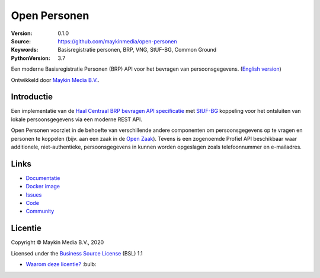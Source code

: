 =============
Open Personen
=============

:Version: 0.1.0
:Source: https://github.com/maykinmedia/open-personen
:Keywords: Basisregistratie personen, BRP, VNG, StUF-BG, Common Ground
:PythonVersion: 3.7

|build-status| |docs| |coverage| |black| |docker| |python-versions|

Een moderne Basisregistratie Personen (BRP) API voor het bevragen van 
persoonsgegevens. (`English version`_)

Ontwikkeld door `Maykin Media B.V.`_.


Introductie
===========

Een implementatie van de `Haal Centraal BRP bevragen API specificatie`_ met 
`StUF-BG`_ koppeling voor het ontsluiten van lokale persoonsgegevens via een 
moderne REST API.

Open Personen voorziet in de behoefte van verschillende andere componenten om 
persoonsgegevens op te vragen en personen te koppelen (bijv. aan een zaak in 
de `Open Zaak`_). Tevens is een zogenoemde Profiel API beschikbaar waar 
additionele, niet-authentieke, persoonsgegevens in kunnen worden opgeslagen 
zoals telefoonnummer en e-mailadres.

.. _`Haal Centraal BRP bevragen API specificatie`: https://github.com/VNG-Realisatie/Haal-Centraal-BRP-bevragen
.. _`StUF-BG`: https://www.gemmaonline.nl/index.php/Sectormodel_Basisgegevens:_StUF-BG
.. _`Open Zaak`: https://open-zaak.readthedocs.io/


Links
=====

* `Documentatie <https://open-personen.readthedocs.io/>`_
* `Docker image <https://hub.docker.com/r/maykinmedia/open-personen>`_
* `Issues <https://github.com/maykinmedia/open-personen/issues>`_
* `Code <https://github.com/maykinmedia/open-personen>`_
* `Community <https://commonground.nl/groups/view/54477955/open-personen>`_


Licentie
========

Copyright © Maykin Media B.V., 2020

Licensed under the `Business Source License`_ (BSL) 1.1

* `Waarom deze licentie?`_ :bulb: 

.. _`Waarom deze licentie?`: https://open-personen.readthedocs.io/en/latest/introduction/source-code/why-bsl.html

.. _`English version`: README.rst

.. _`Maykin Media B.V.`: https://www.maykinmedia.nl

.. _`Business Source License`: LICENSE.md

.. |build-status| image:: https://travis-ci.org/maykinmedia/open-personen.svg?branch=master
    :alt: Build status
    :target: https://travis-ci.org/maykinmedia/open-personen

.. |docs| image:: https://readthedocs.org/projects/open-personen/badge/?version=latest
    :target: https://open-personen.readthedocs.io/en/latest/?badge=latest
    :alt: Documentation Status

.. |coverage| image:: https://codecov.io/github/maykinmedia/open-personen/branch/master/graphs/badge.svg?branch=master
    :alt: Coverage
    :target: https://codecov.io/gh/maykinmedia/open-personen

.. |black| image:: https://img.shields.io/badge/code%20style-black-000000.svg
    :target: https://github.com/psf/black

.. |docker| image:: https://images.microbadger.com/badges/image/maykinmedia/open-personen.svg
    :target: https://hub.docker.com/r/maykinmedia/open-personen

.. |python-versions| image:: https://img.shields.io/badge/python-3.7%2B-blue.svg
    :alt: Supported Python version
